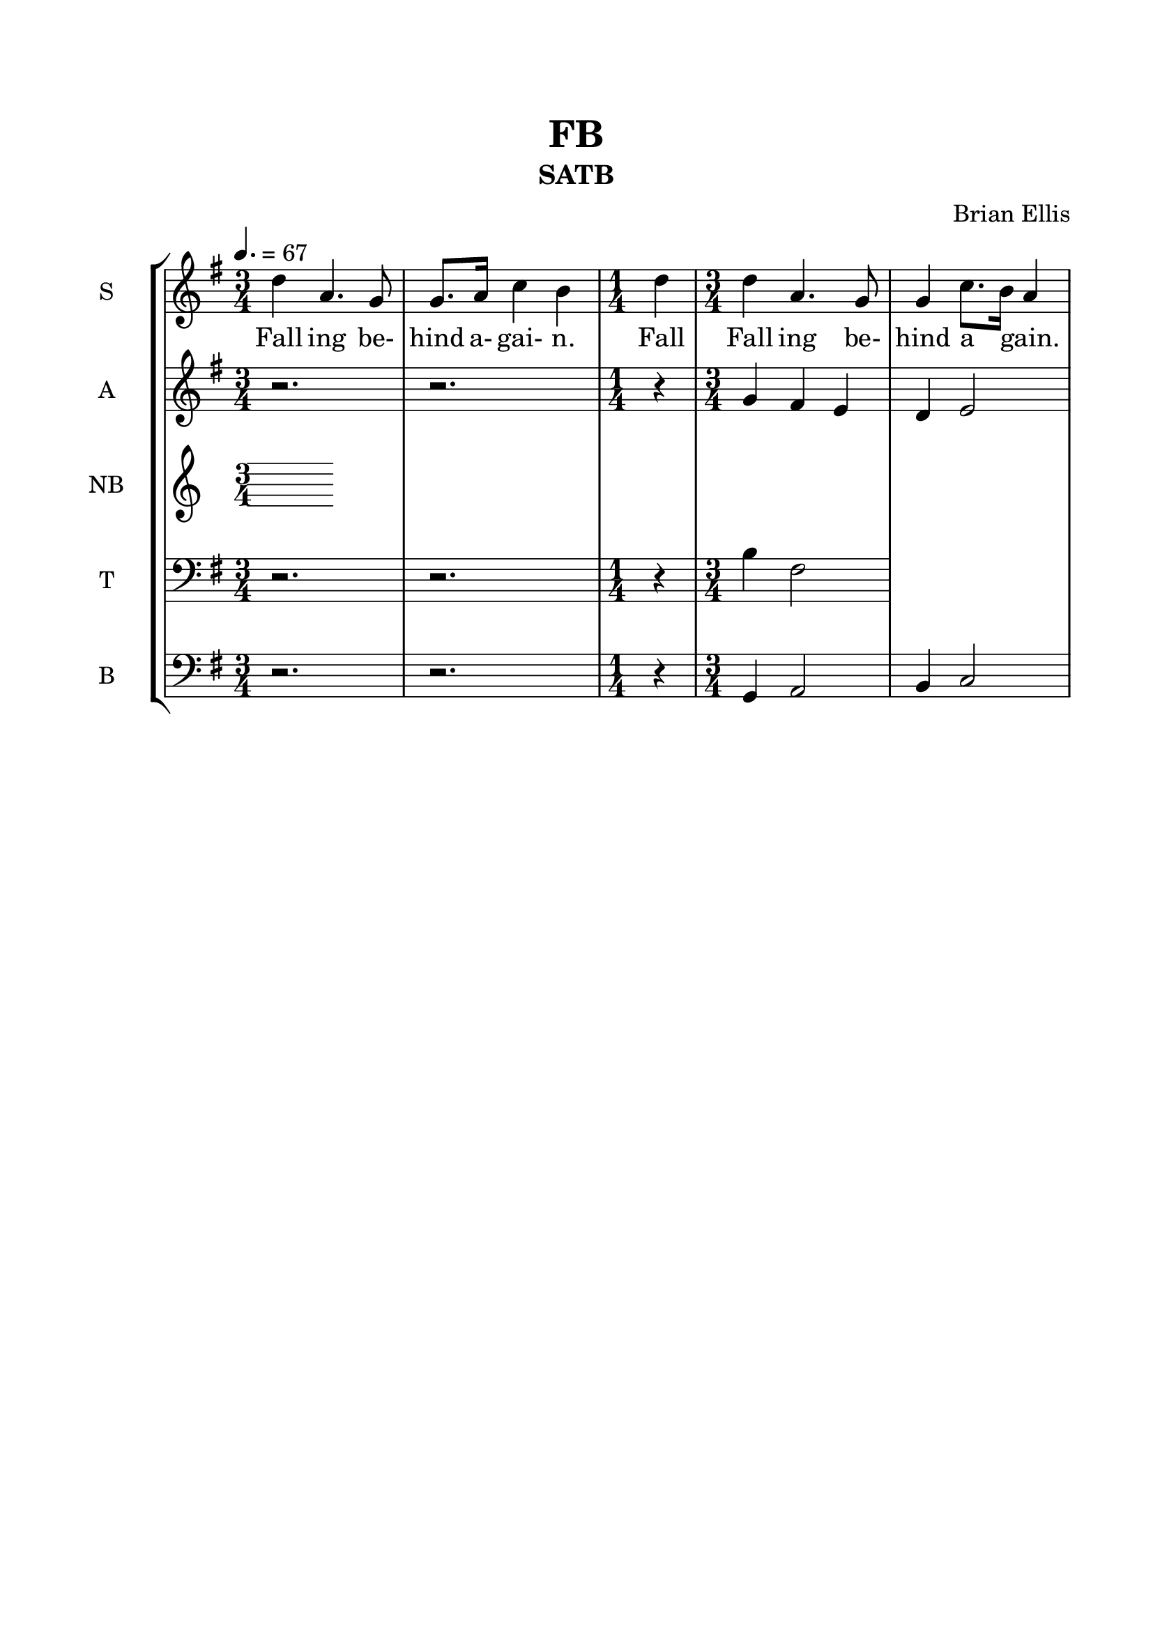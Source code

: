 \version "2.18.2"
\header{
title ="FB"
subtitle="SATB"
composer = "Brian Ellis"
tagline =""
}

#(set-global-staff-size 22)

\paper{
  left-margin = 1.5\cm
  right-margin = 1.5\cm
  top-margin = 2\cm
  bottom-margin = 2\cm
  ragged-last-bottom = ##t
}

\score{
\midi {}
\layout {}
\new StaffGroup
<<
\new Staff \with {
  instrumentName = #"S"
  shortInstrumentName = #"s"
  midiInstrument = "Choir Aahs"
}{
	\relative c'' {
	\clef "treble"
	\tempo 4. = 67
	\key g \major
	\time 3/4
	d4 a4. g8 g8. a16 c4 b
	\time 1/4
	d4
	\time 3/4
	d a4. g8 g4 c8. b16 a4
	
	}
\addlyrics {
	Fall ing be- hind a- gai- n.
	Fall
	Fall ing be- hind a _ gain.}
}

\new Staff \with {
  instrumentName = #"A"
  shortInstrumentName = #"a"
  midiInstrument = "Choir Aahs"
}{
	\relative c'' {
	\key g \major
	r2. r2. r4 
	g4 fis e d e2
	}
}

\new Staff \with {
  instrumentName = #"NB"
  shortInstrumentName = #"t"
  midiInstrument = "Choir Aahs"
}{
	\relative c {
	
	}	
}

\new Staff \with {
  instrumentName = #"T"
  shortInstrumentName = #"t"
  midiInstrument = "Choir Aahs"
}{
	\relative c' {
		\key g \major
	\clef bass
	r2. r2. r4
	b4 fis2
	
	}	
}
\new Staff \with {
  instrumentName = #"B"
  shortInstrumentName = #"b"
  midiInstrument = "Choir Aahs"
}{
	\relative c {
	\key g \major
	\clef bass	
	r2. r2. r4
	g4 a2 b4 c2
	
	}	
}

>>
}